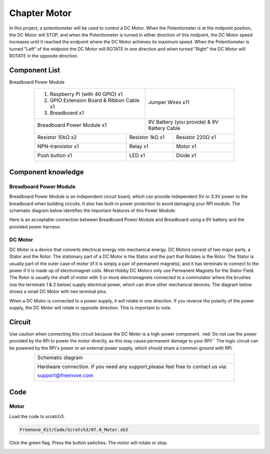 ################################################################
Chapter Motor
################################################################

In this project, a potentiometer will be used to control a DC Motor. When the Potentiometer is at the midpoint position, the DC Motor will STOP, and when the Potentiometer is turned in either direction of this midpoint, the DC Motor speed increases until it reached the endpoint where the DC Motor achieves its maximum speed. When the Potentiometer is turned "Left" of the midpoint the DC Motor will ROTATE in one direction and when turned "Right" the DC Motor will ROTATE in the opposite direction. 

Component List
================================================================

Breadboard Power Module 

.. table::
    :align: center
    :width: 80%
    :class: table-line

    +-------------------------------------------------+-------------------------------------------------+
    |1. Raspberry Pi (with 40 GPIO) x1                |                                                 |     
    |                                                 |   Jumper Wires x11                              |       
    |2. GPIO Extension Board & Ribbon Cable x1        |                                                 |       
    |                                                 |     |jumper-wire|                               |                                                            
    |3. Breadboard x1                                 |                                                 |                                                                 
    +-------------------------------------------------+-------------------------------------------------+
    | Breadboard Power Module x1                      | 9V Battery (you provide) & 9V Battery Cable     |
    |                                                 |                                                 |
    |  |power-module|                                 |  |Battery_cable|                                |                           
    +-----------------------------+-------------------+--------------+----------------------------------+
    | Resistor 10kΩ x2            | Resistor 1kΩ x1                  | Resistor 220Ω x1                 |
    |                             |                                  |                                  |
    |  |Resistor-10kΩ|            |  |Resistor-1kΩ|                  |  |res-220R|                      |
    +-----------------------------+----------------------------------+----------------------------------+
    | NPN-transistor x1           | Relay x1                         | Motor x1                         |
    |                             |                                  |                                  |
    |  |NPN-transistor|           |  |Relay|                         |  |DC_Motor_Module|               |
    +-----------------------------+----------------------------------+----------------------------------+
    | Push button x1              | LED x1                           | Diode x1                         |
    |                             |                                  |                                  |
    |  |button-small|             |  |red-led|                       |  |Diode|                         |
    +-----------------------------+----------------------------------+----------------------------------+

.. |jumper-wire| image:: ../_static/imgs/jumper-wire.png
.. |Resistor-10kΩ| image:: ../_static/imgs/Resistor-10kΩ.png
    :width: 10%
.. |power-module| image:: ../_static/imgs/power-module.png
    :width: 60%
.. |res-220R| image:: ../_static/imgs/res-220R.png
    :width: 18%
.. |Resistor-1kΩ| image:: ../_static/imgs/Resistor-1kΩ.png
    :width: 25%
.. |Battery_cable| image:: ../_static/imgs/Battery_cable.png
.. |NPN-transistor| image:: ../_static/imgs/NPN-transistor.png
    :width: 30%
.. |button-small| image:: ../_static/imgs/button-small.jpg
    :width: 30%
.. |DC_Motor_Module| image:: ../_static/imgs/DC_Motor_Module.png
    :width: 50%
.. |Diode| image:: ../_static/imgs/Diode.png
    :width: 20%
.. |Relay| image:: ../_static/imgs/Relay.png
    :width: 70%
.. |red-led| image:: ../_static/imgs/red-led.png
    :width: 50%

Component knowledge
================================================================

Breadboard Power Module 
----------------------------------------------------------------

Breadboard Power Module is an independent circuit board, which can provide independent 5V or 3.3V power to the breadboard when building circuits. It also has built-in power protection to avoid damaging your RPi module. The schematic diagram below identifies the important features of this Power Module:

.. image:: ../_static/imgs/power-mode.png
    :align: center

Here is an acceptable connection between Breadboard Power Module and Breadboard using a 9V battery and the provided power harness:

.. image:: ../_static/imgs/power-mode-2.png
    :width: 70%
    :align: center

DC Motor
----------------------------------------------------------------

DC Motor is a device that converts electrical energy into mechanical energy. DC Motors consist of two major parts, a Stator and the Rotor. The stationary part of a DC Motor is the Stator and the part that Rotates is the Rotor. The Stator is usually part of the outer case of motor (if it is simply a pair of permanent magnets), and it has terminals to connect to the power if it is made up of electromagnet coils. Most Hobby DC Motors only use Permanent Magnets for the Stator Field. The Rotor is usually the shaft of motor with 3 or more electromagnets connected to a commutator where the brushes (via the terminals 1 & 2 below) supply electrical power, which can drive other mechanical devices. The diagram below shows a small DC Motor with two terminal pins.

.. image:: ../_static/imgs/DC-Motor.png
    :align: center

When a DC Motor is connected to a power supply, it will rotate in one direction. If you reverse the polarity of the power supply, the DC Motor will rotate in opposite direction. This is important to note.

.. image:: ../_static/imgs/DC-Motor-1.png
    :align: center

Circuit
================================================================

Use caution when connecting this circuit because the DC Motor is a high-power component. :red:`Do not use the power provided by the RPi to power the motor directly, as this may cause permanent damage to your RPi!`` The logic circuit can be powered by the RPi's power or an external power supply, which should share a common ground with RPi.

.. table::
    :align: center
    :width: 80%
    :class: table-line

    +------------------------------------------------------------------------------------------------+
    |   Schematic diagram                                                                            |
    |                                                                                                |
    |   |scratch_motor_Sc|                                                                           |
    +------------------------------------------------------------------------------------------------+
    |   Hardware connection. If you need any support,please feel free to contact us via:             |
    |                                                                                                |
    |   support@freenove.com                                                                         |
    |                                                                                                |
    |   |scratch_motor_Fr|                                                                           |
    +------------------------------------------------------------------------------------------------+

.. |scratch_motor_Sc| image:: ../_static/imgs/scratch_motor_Sc.png
.. |scratch_motor_Fr| image:: ../_static/imgs/scratch_motor_Fr.png

Code
================================================================

Motor
----------------------------------------------------------------

Load the code to scratch3.

.. code-block:: console

    Freenove_Kit/Code/Scratch3/07.0_Motor.sb3

Click the green flag. Press the button swtiches. The motor will rotate or stop.

.. image:: ../_static/imgs/scratch_motor_code.png
    :align: center